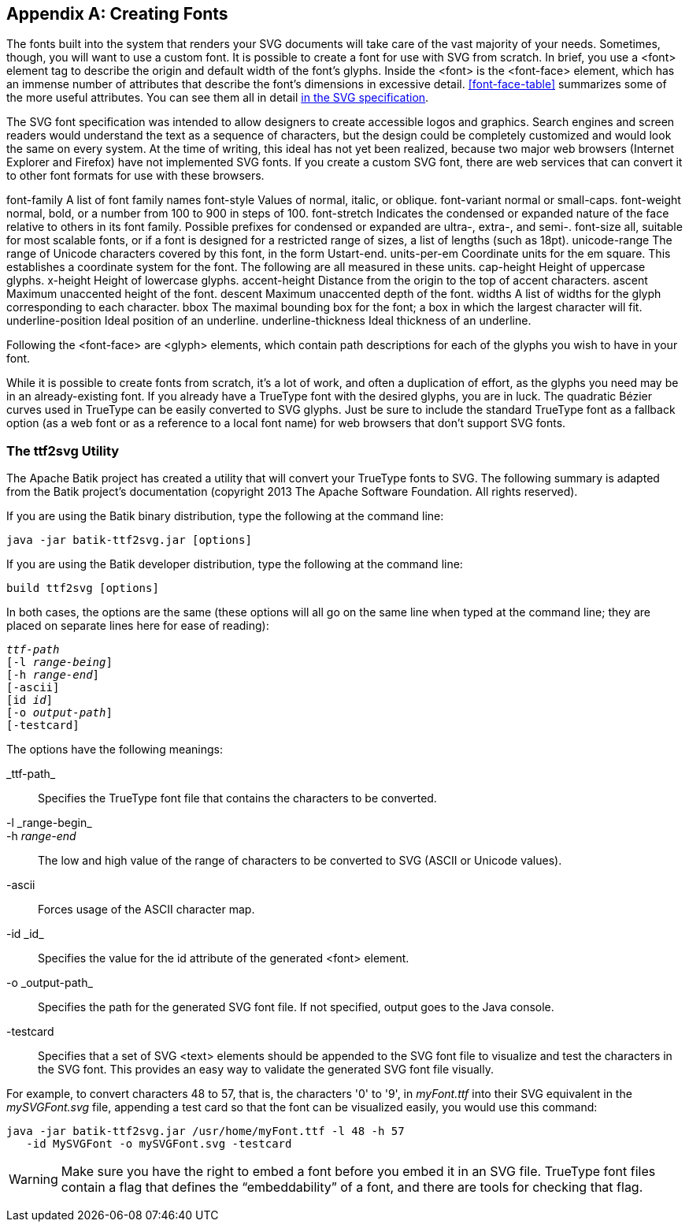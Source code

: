 [[svg-font-appendix]]

[appendix]
== Creating Fonts

The fonts built into the system that renders your SVG documents will take care of the vast((("fonts", "creating", id="ix_fontscreate", range="startofrange"))) majority of your needs. Sometimes, though, you will want to use a custom font. It is possible to create a font for use with SVG from scratch. In brief, you use a +<font>+ element tag to describe the origin and default width of the font’s glyphs. Inside the +<font>+ is the +<font-face>+ element, ((("font-face element")))which has an immense number of attributes that describe the font’s dimensions in excessive detail. <<font-face-table>> summarizes some of the more useful  attributes. You can see them all in detail link:$$http://www.w3.org/TR/SVG/fonts.html$$[in the SVG specification].

The SVG font specification was intended to allow designers to create accessible logos and graphics. Search engines and screen readers would understand the text as a sequence of characters, but the design could be completely customized and would look the same on every system. At the time of writing, this ideal has not yet been realized, because two major web browsers (Internet Explorer and Firefox) have not implemented SVG fonts.  If you create a custom SVG font, there are web services that can convert it to other font formats for use with these browsers.((("font-face element", "attributes for (table)")))

++++
<table id="font-face-table">
<title>font-face attributes</title>
<tgroup cols="2">
<colspec colname="col_1" colwidth="45%"/>
<colspec colname="col_2" colwidth="45%"/>
<thead>
<row>
<entry><literal>font-family</literal></entry>
<entry>A list of font family names</entry>
</row>
</thead>
<tbody>
<row>
<entry><simpara><literal>font-style</literal></simpara></entry>
<entry><simpara>Values of <literal>normal</literal>, <literal>italic</literal>, or <literal>oblique</literal>.</simpara></entry>
</row>
<row>
<entry><simpara><literal>font-variant</literal></simpara></entry>
<entry><simpara><literal>normal</literal> or <literal>small-caps</literal>.</simpara></entry>
</row>
<row>
<entry><simpara><literal>font-weight</literal></simpara></entry>
<entry><simpara><literal>normal</literal>, <literal>bold</literal>, or a number from 100 to 900 in steps of 100.</simpara></entry>
</row>
<row>
<entry><simpara><literal>font-stretch</literal></simpara></entry>
<entry><simpara>Indicates the <literal>condensed</literal> or <literal>expanded</literal> nature of the face relative to others in its font family. Possible prefixes for <literal>condensed</literal> or <literal>expanded</literal> are <literal>ultra-</literal>, <literal>extra-</literal>, and <literal>semi-</literal>.</simpara></entry>
</row>
<row>
<entry><simpara><literal>font-size</literal></simpara></entry>
<entry><simpara><literal>all</literal>, suitable for most scalable fonts, or if a font is designed for a restricted range of sizes, a list of lengths (such as <literal>18pt</literal>).</simpara></entry>
</row>
<row>
<entry><simpara><literal>unicode-range</literal></simpara></entry>
<entry><simpara>The range of Unicode characters covered by this font, in the form <literal>U</literal><emphasis><literal>start</literal></emphasis><literal>-</literal><emphasis><literal>end</literal></emphasis>.</simpara></entry>
</row>
<row>
<entry><simpara><literal>units-per-em</literal></simpara></entry>
<entry><simpara>Coordinate units for the <emphasis>em square</emphasis>. This establishes a coordinate system for the font. The following are all measured in these units.</simpara></entry>
</row>
<row>
<entry><simpara><literal>cap-height</literal></simpara></entry>
<entry><simpara>Height of uppercase glyphs.</simpara></entry>
</row>
<row>
<entry><simpara><literal>x-height</literal></simpara></entry>
<entry><simpara>Height of lowercase glyphs.</simpara></entry>
</row>
<row>
<entry><simpara><literal>accent-height</literal></simpara></entry>
<entry><simpara>Distance from the origin to the top of accent characters.</simpara></entry>
</row>
<row>
<entry><simpara><literal>ascent</literal></simpara></entry>
<entry><simpara>Maximum unaccented height of the font.</simpara></entry>
</row>
<row>
<entry><simpara><literal>descent</literal></simpara></entry>
<entry><simpara>Maximum unaccented depth of the font.</simpara></entry>
</row>
<row>
<entry><simpara><literal>widths</literal></simpara></entry>
<entry><simpara>A list of widths for the glyph corresponding to each character.</simpara></entry>
</row>
<row>
<entry><simpara><literal>bbox</literal></simpara></entry>
<entry><simpara>The maximal bounding box for the font; a box in which the largest character will fit.</simpara></entry>
</row>
<row>
<entry><simpara><literal>underline-position</literal></simpara></entry>
<entry><simpara>Ideal position of an underline.</simpara></entry>
</row>
<row>
<entry><simpara><literal>underline-thickness</literal></simpara></entry>
<entry><simpara>Ideal thickness of an underline.</simpara></entry>
</row>
</tbody>
</tgroup>
</table>
++++

Following the +<font-face>+ are +<glyph>+ elements, which contain path descriptions for each of the glyphs you wish to have in your font.

While it is possible to create fonts from scratch, it’s a lot of work, and often a duplication of effort, as the glyphs you need may be in an already-existing font. If you already have a TrueType font with the desired glyphs, you are in luck. The quadratic Bézier curves used in TrueType can be easily converted to SVG glyphs.  Just be sure to include the standard TrueType font as a fallback option (as a web font or as a reference to a local font name) for web browsers that don't support SVG fonts.

[[ttf2svg-section]]

=== The ttf2svg Utility

The Apache Batik project has created a utility that will convert your TrueType fonts to SVG.((("ttf2svg utility"))) The following summary is adapted from the Batik project’s documentation (copyright 2013 The Apache Software Foundation. All rights reserved).

If you are using the Batik binary distribution, type the following at the command line:

----
java -jar batik-ttf2svg.jar [options]
----

If you are using the Batik developer distribution, type the following at the pass:[<phrase role="keep-together">command line</phrase>]:

----
build ttf2svg [options]
----

In both cases, the options are the same (these options will all go on the same line
when typed at the command line; they are placed on separate lines here for ease
of reading):

[subs="specialcharacters,quotes"]
----
_ttf-path_
[-l _range-being_]
[-h _range-end_]
[-ascii]
[id _id_]
[-o _output-path_]
[-testcard]
----

The options have the following meanings:

+_ttf-path_+:: Specifies the TrueType font file that contains the characters to be converted.

+-l _range-begin_+::

++-h++ __++range-end++__:: The low and high value of the range of characters to be converted to SVG (ASCII or Unicode values).

+-ascii+:: Forces usage of the ASCII character map.

+-id _id_+:: Specifies the value for the +id+ attribute of the generated +<font>+ element.

+-o _output-path_+:: Specifies the path for the generated SVG font file. If not specified, output goes to the Java console.

+-testcard+:: Specifies that a set of SVG +<text>+ elements should be appended to the SVG font file to visualize and test the characters in the SVG font. This provides an easy way to validate the generated SVG font file visually.

For example, to convert characters 48 to 57, that is, the characters +'0'+ to +'9'+, in _myFont.ttf_ into their SVG equivalent in the _mySVGFont.svg_ file, appending a test card so that the font can be visualized easily, you would use this command:

----
java -jar batik-ttf2svg.jar /usr/home/myFont.ttf -l 48 -h 57
   -id MySVGFont -o mySVGFont.svg -testcard
----

[WARNING]
====
Make sure you have the right to embed a font before you embed it in an SVG file. TrueType font files contain a flag that defines the “embeddability” of a font, and there are tools for checking that flag.
====

((("fonts", "creating", range="endofrange", startref="ix_fontscreate")))
